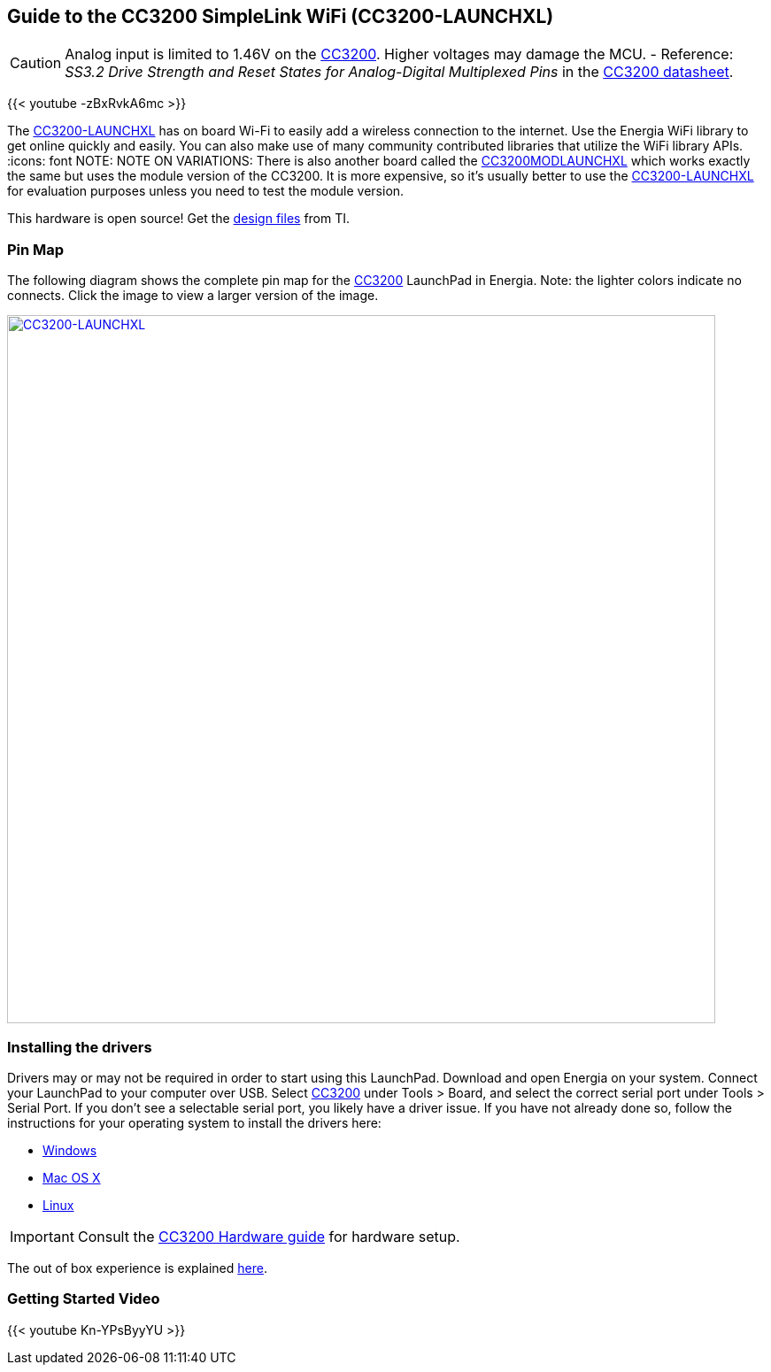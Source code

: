 == Guide to the CC3200 SimpleLink WiFi (CC3200-LAUNCHXL)
:icons: font
CAUTION: Analog input is limited to 1.46V on the http://www.ti.com/product/CC3200[CC3200]. Higher voltages may damage the MCU. - Reference: _SS3.2 Drive Strength and Reset States for Analog-Digital Multiplexed Pins_ in the http://www.ti.com/lit/ds/swas032f/swas032f.pdf[CC3200 datasheet].

{{< youtube -zBxRvkA6mc >}}

The http://www.ti.com/tool/CC3200-LAUNCHXL[CC3200-LAUNCHXL] has on board Wi-Fi to easily add a wireless connection to the internet. Use the Energia WiFi library to get online quickly and easily.  You can also make use of many community contributed libraries that utilize the WiFi library APIs.
:icons: font
NOTE: NOTE ON VARIATIONS: There is also another board called the http://www.ti.com/tool/CC3200MODLAUNCHXL[CC3200MODLAUNCHXL] which works exactly the same but uses the module version of the CC3200. It is more expensive, so it's usually better to use the http://www.ti.com/tool/CC3200-LAUNCHXL[CC3200-LAUNCHXL] for evaluation purposes unless you need to test the module version.

This hardware is open source! Get the http://www.ti.com/lit/zip/swrc289[design files] from TI.

=== Pin Map
The following diagram shows the complete pin map for the http://www.ti.com/product/CC3200[CC3200] LaunchPad in Energia. Note: the lighter colors indicate no connects. Click the image to view a larger version of the image.


[caption="Figure 1: ",link=../img/CC3200-LAUNCHXL.jpg]
image::../img/CC3200-LAUNCHXL.jpg[CC3200-LAUNCHXL,800]

=== Installing the drivers
==========================
Drivers may or may not be required in order to start using this LaunchPad. Download and open Energia on your system. Connect your LaunchPad to your computer over USB. Select http://www.ti.com/product/CC3200[CC3200] under Tools > Board, and select the correct serial port under Tools > Serial Port. If you don't see a selectable serial port, you likely have a driver issue.
If you have not already done so, follow the instructions for your operating system to install the drivers here:

* link:/guide/install/windows/[Windows]
* link:/guide/install/macosx/[Mac OS X]
* link:/guide/guide_linux/[Linux]
==========================


IMPORTANT: Consult the link:/guide/guide_cc3200[CC3200 Hardware guide] for hardware setup.

The out of box experience is explained http://www.ti.com/CC3200launchpadstart[here].

=== Getting Started Video
{{< youtube Kn-YPsByyYU >}}
